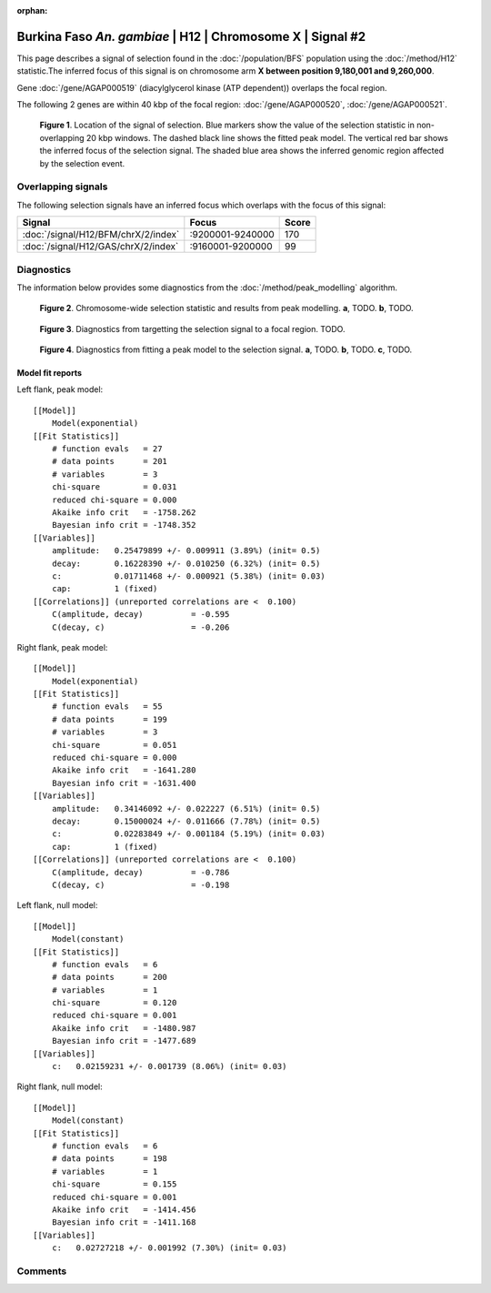 :orphan:

Burkina Faso *An. gambiae* | H12 | Chromosome X | Signal #2
================================================================================



This page describes a signal of selection found in the
:doc:`/population/BFS` population using the
:doc:`/method/H12` statistic.The inferred focus of this signal is on chromosome arm
**X between position 9,180,001 and
9,260,000**.



Gene :doc:`/gene/AGAP000519` (diacylglycerol kinase (ATP dependent)) overlaps the focal region.





The following 2 genes are within 40 kbp of the focal
region: :doc:`/gene/AGAP000520`,  :doc:`/gene/AGAP000521`.


.. figure:: peak_location.png
    :alt: signal location

    **Figure 1**. Location of the signal of selection. Blue markers show the
    value of the selection statistic in non-overlapping 20 kbp windows. The
    dashed black line shows the fitted peak model. The vertical red bar shows
    the inferred focus of the selection signal. The shaded blue area shows the
    inferred genomic region affected by the selection event.

Overlapping signals
-------------------



The following selection signals have an inferred focus which overlaps with the
focus of this signal:

.. cssclass:: table-hover
.. csv-table::
    :widths: auto
    :header: Signal, Focus, Score

    :doc:`/signal/H12/BFM/chrX/2/index`,":9200001-9240000",170
    :doc:`/signal/H12/GAS/chrX/2/index`,":9160001-9200000",99
    



Diagnostics
-----------

The information below provides some diagnostics from the
:doc:`/method/peak_modelling` algorithm.

.. figure:: peak_context.png

    **Figure 2**. Chromosome-wide selection statistic and results from peak
    modelling. **a**, TODO. **b**, TODO.

.. figure:: peak_targetting.png

    **Figure 3**. Diagnostics from targetting the selection signal to a focal
    region. TODO.

.. figure:: peak_fit.png

    **Figure 4**. Diagnostics from fitting a peak model to the selection signal.
    **a**, TODO. **b**, TODO. **c**, TODO.

Model fit reports
~~~~~~~~~~~~~~~~~

Left flank, peak model::

    [[Model]]
        Model(exponential)
    [[Fit Statistics]]
        # function evals   = 27
        # data points      = 201
        # variables        = 3
        chi-square         = 0.031
        reduced chi-square = 0.000
        Akaike info crit   = -1758.262
        Bayesian info crit = -1748.352
    [[Variables]]
        amplitude:   0.25479899 +/- 0.009911 (3.89%) (init= 0.5)
        decay:       0.16228390 +/- 0.010250 (6.32%) (init= 0.5)
        c:           0.01711468 +/- 0.000921 (5.38%) (init= 0.03)
        cap:         1 (fixed)
    [[Correlations]] (unreported correlations are <  0.100)
        C(amplitude, decay)          = -0.595 
        C(decay, c)                  = -0.206 


Right flank, peak model::

    [[Model]]
        Model(exponential)
    [[Fit Statistics]]
        # function evals   = 55
        # data points      = 199
        # variables        = 3
        chi-square         = 0.051
        reduced chi-square = 0.000
        Akaike info crit   = -1641.280
        Bayesian info crit = -1631.400
    [[Variables]]
        amplitude:   0.34146092 +/- 0.022227 (6.51%) (init= 0.5)
        decay:       0.15000024 +/- 0.011666 (7.78%) (init= 0.5)
        c:           0.02283849 +/- 0.001184 (5.19%) (init= 0.03)
        cap:         1 (fixed)
    [[Correlations]] (unreported correlations are <  0.100)
        C(amplitude, decay)          = -0.786 
        C(decay, c)                  = -0.198 


Left flank, null model::

    [[Model]]
        Model(constant)
    [[Fit Statistics]]
        # function evals   = 6
        # data points      = 200
        # variables        = 1
        chi-square         = 0.120
        reduced chi-square = 0.001
        Akaike info crit   = -1480.987
        Bayesian info crit = -1477.689
    [[Variables]]
        c:   0.02159231 +/- 0.001739 (8.06%) (init= 0.03)


Right flank, null model::

    [[Model]]
        Model(constant)
    [[Fit Statistics]]
        # function evals   = 6
        # data points      = 198
        # variables        = 1
        chi-square         = 0.155
        reduced chi-square = 0.001
        Akaike info crit   = -1414.456
        Bayesian info crit = -1411.168
    [[Variables]]
        c:   0.02727218 +/- 0.001992 (7.30%) (init= 0.03)


Comments
--------

.. raw:: html

    <div id="disqus_thread"></div>
    <script>
    (function() { // DON'T EDIT BELOW THIS LINE
    var d = document, s = d.createElement('script');
    s.src = 'https://agam-selection-atlas.disqus.com/embed.js';
    s.setAttribute('data-timestamp', +new Date());
    (d.head || d.body).appendChild(s);
    })();
    </script>
    <noscript>Please enable JavaScript to view the <a href="https://disqus.com/?ref_noscript">comments powered by Disqus.</a></noscript>
